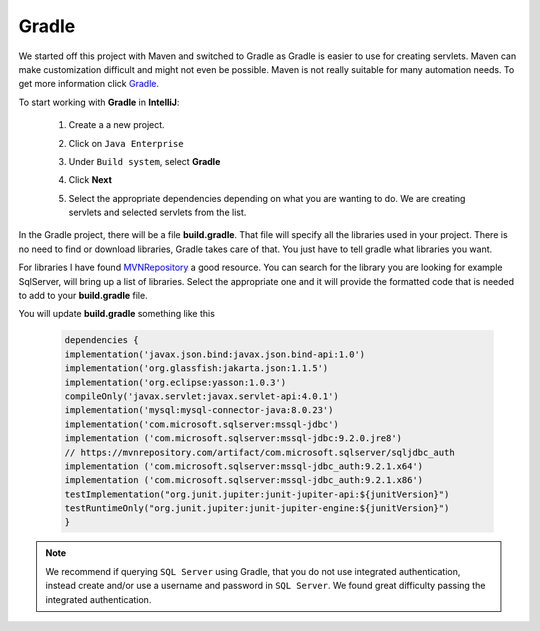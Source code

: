 Gradle
======

We started off this project with Maven and switched to Gradle as Gradle is easier
to use for creating servlets.  Maven can make customization difficult and might
not even be possible.  Maven is not really suitable for many automation needs.
To get more information click `Gradle`_.

.. _Gradle: https://gradle.org/

To start working with **Gradle** in **IntelliJ**:

    1.  Create a a new project.
    2.  Click on ``Java Enterprise``
    3.  Under ``Build system``, select **Gradle**

        .. image:: GradleSelection.JPG
    4.  Click **Next**
    5.  Select the appropriate dependencies depending on what you are wanting to do.  We are creating servlets
        and selected servlets from the list.

        .. image:: Dependencies.JPG

In the Gradle project, there will be a file **build.gradle**.  That file will specify all the libraries
used in your project.  There is no need to find or download libraries, Gradle takes care of that.
You just have to tell gradle what libraries you want.

For libraries I have found `MVNRepository`_ a good resource.  You can
search for the library you are looking for example SqlServer, will bring up a list of libraries.
Select the appropriate one and it will provide the formatted code that is needed to add to your **build.gradle**
file.

.. _MVNRepository: https://mvnrepository.com/

.. image:: MVN.JPG

You will update **build.gradle** something like this


    .. code-block:: java

        dependencies {
        implementation('javax.json.bind:javax.json.bind-api:1.0')
        implementation('org.glassfish:jakarta.json:1.1.5')
        implementation('org.eclipse:yasson:1.0.3')
        compileOnly('javax.servlet:javax.servlet-api:4.0.1')
        implementation('mysql:mysql-connector-java:8.0.23')
        implementation('com.microsoft.sqlserver:mssql-jdbc')
        implementation ('com.microsoft.sqlserver:mssql-jdbc:9.2.0.jre8')
        // https://mvnrepository.com/artifact/com.microsoft.sqlserver/sqljdbc_auth
        implementation ('com.microsoft.sqlserver:mssql-jdbc_auth:9.2.1.x64')
        implementation ('com.microsoft.sqlserver:mssql-jdbc_auth:9.2.1.x86')
        testImplementation("org.junit.jupiter:junit-jupiter-api:${junitVersion}")
        testRuntimeOnly("org.junit.jupiter:junit-jupiter-engine:${junitVersion}")
        }

.. note::

    We recommend if querying ``SQL Server`` using Gradle, that you do not use integrated authentication,
    instead create and/or use a username and password in ``SQL Server``.   We found great difficulty passing
    the integrated authentication.